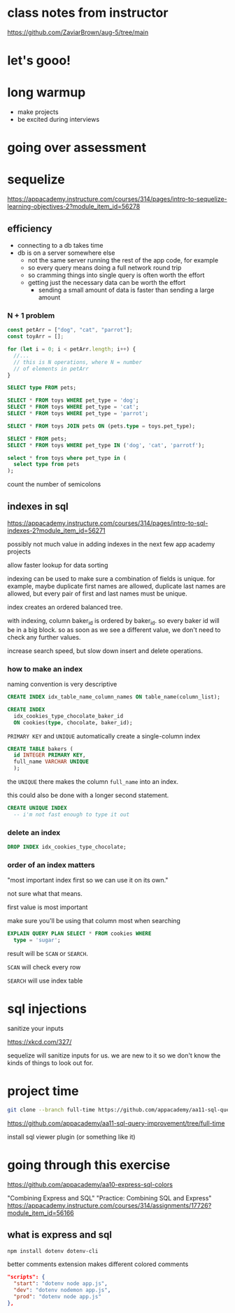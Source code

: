 * class notes from instructor
https://github.com/ZaviarBrown/aug-5/tree/main

* let's gooo!
* long warmup
  + make projects
  + be excited during interviews
* going over assessment
* sequelize
https://appacademy.instructure.com/courses/314/pages/intro-to-sequelize-learning-objectives-2?module_item_id=56278

** efficiency
  + connecting to a db takes time
  + db is on a server somewhere else
    + not the same server running the rest of the app code, for example
    + so every query means doing a full network round trip
    + so cramming things into single query is often worth the effort
    + getting just the necessary data can be worth the effort
      + sending a small amount of data is faster than sending a large amount

*** N + 1 problem
#+begin_src javascript
  const petArr = ["dog", "cat", "parrot"];
  const toyArr = [];

  for (let i = 0; i < petArr.length; i++) {
    //...
    // this is N operations, where N = number
    // of elements in petArr
  }
#+end_src

#+begin_src sql
  SELECT type FROM pets;

  SELECT * FROM toys WHERE pet_type = 'dog';
  SELECT * FROM toys WHERE pet_type = 'cat';
  SELECT * FROM toys WHERE pet_type = 'parrot';
#+end_src

#+begin_src sql
  SELECT * FROM toys JOIN pets ON (pets.type = toys.pet_type);
#+end_src

#+begin_src sql
  SELECT * FROM pets;
  SELECT * FROM toys WHERE pet_type IN ('dog', 'cat', 'parrotf');
#+end_src

#+begin_src sql
  select * from toys where pet_type in (
    select type from pets
  );
#+end_src

count the number of semicolons

** indexes in sql
https://appacademy.instructure.com/courses/314/pages/intro-to-sql-indexes-2?module_item_id=56271

possibly not much value in adding indexes in the next few app academy
projects

allow faster lookup for data sorting

indexing can be used to make sure a combination of fields is unique.
for example, maybe duplicate first names are allowed, duplicate last
names are allowed, but every pair of first and last names must be
unique.

index creates an ordered balanced tree.

with indexing, column baker_id is ordered by baker_id.  so every baker
id will be in a big block.  so as soon as we see a different value, we
don't need to check any further values.

increase search speed, but slow down insert and delete operations.

*** how to make an index
naming convention is very descriptive
#+begin_src sql
  CREATE INDEX idx_table_name_column_names ON table_name(column_list);
#+end_src

#+begin_src sql
  CREATE INDEX
    idx_cookies_type_chocolate_baker_id
    ON cookies(type, chocolate, baker_id);
#+end_src

=PRIMARY KEY= and =UNIQUE= automatically create a single-column index
#+begin_src sql
  CREATE TABLE bakers (
    id INTEGER PRIMARY KEY,
    full_name VARCHAR UNIQUE
    );
#+end_src
the =UNIQUE= there makes the column =full_name= into an index.

this could also be done with a longer second statement.

#+begin_src sql
  CREATE UNIQUE INDEX
    -- i'm not fast enough to type it out
#+end_src

*** delete an index
#+begin_src sql
  DROP INDEX idx_cookies_type_chocolate;
#+end_src

*** order of an index matters
"most important index first so we can use it on its own."

not sure what that means.

first value is most important

make sure you'll be using that column most when searching

#+begin_src sql
  EXPLAIN QUERY PLAN SELECT * FROM cookies WHERE
    type = 'sugar';
#+end_src

result will be =SCAN= or =SEARCH=.

=SCAN= will check every row

=SEARCH= will use index table

* sql injections

sanitize your inputs

https://xkcd.com/327/

sequelize will sanitize inputs for us.  we are new to it so we don't
know the kinds of things to look out for.

* project time

#+begin_src bash
git clone --branch full-time https://github.com/appacademy/aa11-sql-query-improvement
#+end_src

https://github.com/appacademy/aa11-sql-query-improvement/tree/full-time

install sql viewer plugin (or something like it)

* going through this exercise

https://github.com/appacademy/aa10-express-sql-colors

"Combining Express and SQL"
"Practice: Combining SQL and Express"
https://appacademy.instructure.com/courses/314/assignments/17726?module_item_id=56166

** what is express and sql

#+begin_src bash
  npm install dotenv dotenv-cli
#+end_src

better comments extension makes different colored comments

#+begin_src json
  "scripts": {
    "start": "dotenv node app.js",
    "dev": "dotenv nodemon app.js",
    "prod": "dotenv node app.js"
  },
#+end_src
